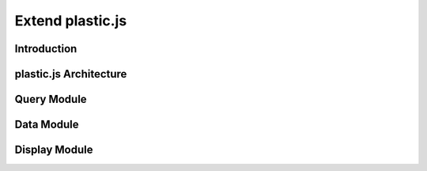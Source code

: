 Extend plastic.js
==================

Introduction
^^^^^^^^^^^^

plastic.js Architecture
^^^^^^^^^^^^^^^^^^^^^^

Query Module
^^^^^^^^^^^^

Data Module
^^^^^^^^^^^

Display Module
^^^^^^^^^^^^^^